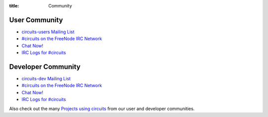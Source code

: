 :title: Community

User Community
--------------

- `circuits-users Mailing List <http://groups.google.com/group/circuits-users>`_
- `#circuits on the FreeNode IRC Network <http://freenode.net/>`_
- `Chat Now! <http://webchat.freenode.net/?randomnick=1&channels=circuits&uio=d4>`_
- `IRC Logs for #circuits <http://irclogs.shortcircuit.net.au/%23circuits/>`_

Developer Community
-------------------

- `circuits-dev Mailing List <http://groups.google.com/group/circuits-dev>`_
- `#circuits on the FreeNode IRC Network <http://freenode.net/>`_
- `Chat Now! <http://webchat.freenode.net/?randomnick=1&channels=circuits&uio=d4>`_
- `IRC Logs for #circuits <http://irclogs.shortcircuit.net.au/%23circuits/>`_

Also check out the many `Projects using circuits <{filename}./Projects.rst>`_ from our
user and developer communities.
